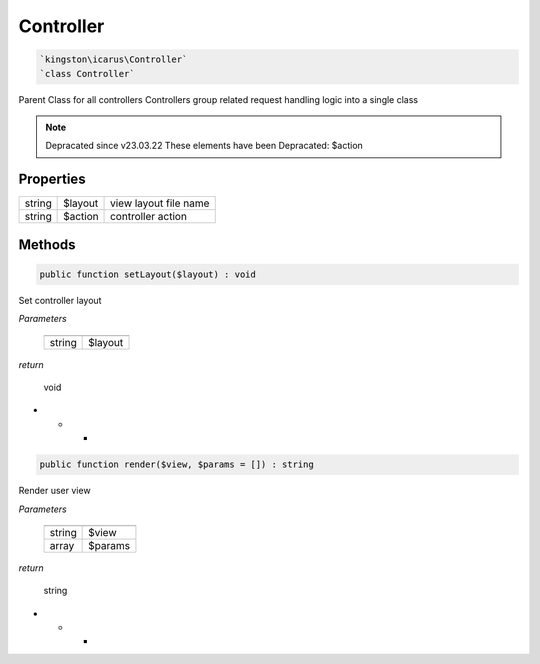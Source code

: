 Controller
===========

.. code-block:: console

  `kingston\icarus\Controller`
  `class Controller`

Parent Class for all controllers
Controllers group related request handling logic into a single class

.. note:: Depracated since v23.03.22
    These elements have been Depracated:
    $action

Properties
----------

+--------------------+----------------------------------------+------------------------------------------------------------+
| string             | $layout                                | view layout file name                                      |
+--------------------+----------------------------------------+------------------------------------------------------------+
| string             | $action                                | controller action                                          |
+--------------------+----------------------------------------+------------------------------------------------------------+

Methods
-------


.. code-block:: console

    public function setLayout($layout) : void

Set controller layout

*Parameters*

  +--------------------+--------------------+
  |                    |                    |
  +====================+====================+
  | string             | $layout            | 
  +--------------------+--------------------+


*return*

    void

* * *

.. code-block:: console

    public function render($view, $params = []) : string

Render user view

*Parameters*

  +--------------------+--------------------+
  |                    |                    |
  +====================+====================+
  | string             | $view              | 
  +--------------------+--------------------+
  | array              | $params            | 
  +--------------------+--------------------+


*return*

    string

* * *